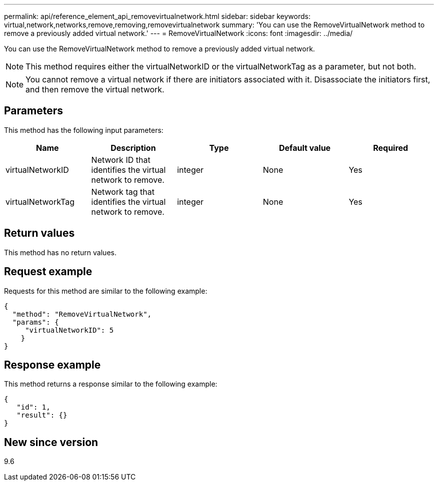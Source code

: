 ---
permalink: api/reference_element_api_removevirtualnetwork.html
sidebar: sidebar
keywords: virtual,network,networks,remove,removing,removevirtualnetwork
summary: 'You can use the RemoveVirtualNetwork method to remove a previously added virtual network.'
---
= RemoveVirtualNetwork
:icons: font
:imagesdir: ../media/

[.lead]
You can use the RemoveVirtualNetwork method to remove a previously added virtual network.

NOTE: This method requires either the virtualNetworkID or the virtualNetworkTag as a parameter, but not both.

NOTE: You cannot remove a virtual network if there are initiators associated with it. Disassociate the initiators first, and then remove the virtual network.

== Parameters

This method has the following input parameters:

[options="header"]
|===
|Name |Description |Type |Default value |Required
a|
virtualNetworkID
a|
Network ID that identifies the virtual network to remove.
a|
integer
a|
None
a|
Yes
a|
virtualNetworkTag
a|
Network tag that identifies the virtual network to remove.
a|
integer
a|
None
a|
Yes
|===

== Return values

This method has no return values.

== Request example

Requests for this method are similar to the following example:

----
{
  "method": "RemoveVirtualNetwork",
  "params": {
     "virtualNetworkID": 5
    }
}
----

== Response example

This method returns a response similar to the following example:

----
{
   "id": 1,
   "result": {}
}
----

== New since version

9.6
